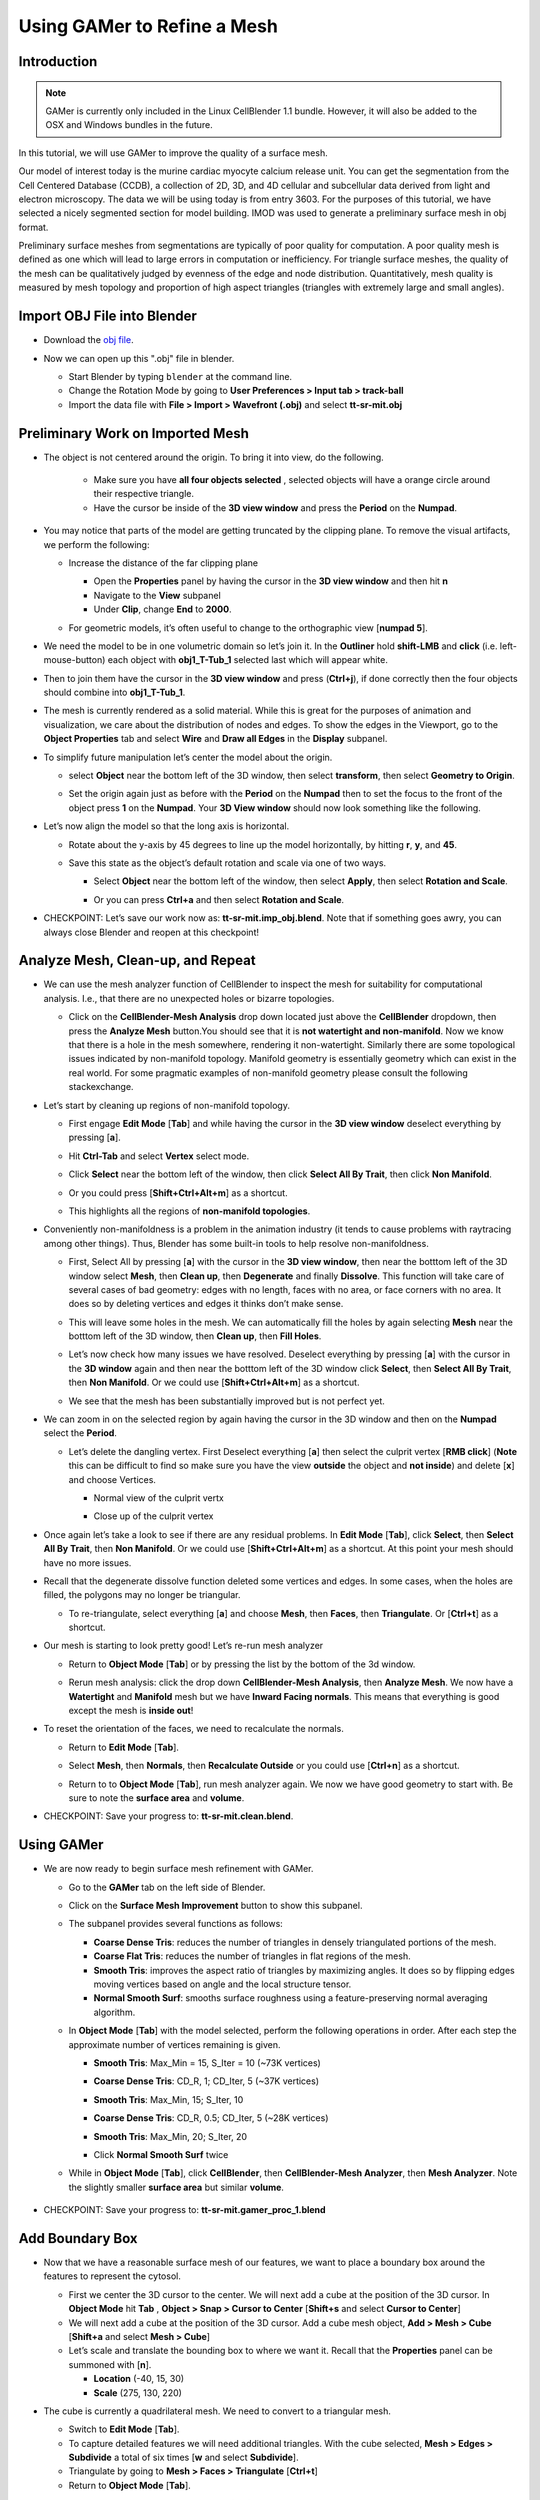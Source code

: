 .. _gamer:

*********************************************
Using GAMer to Refine a Mesh
*********************************************

.. _gamer_intro:

Introduction
---------------------------------------------

.. note::

    GAMer is currently only included in the Linux CellBlender 1.1 bundle.
    However, it will also be added to the OSX and Windows bundles in the
    future.

In this tutorial, we will use GAMer to improve the quality of a surface mesh.

Our model of interest today is the murine cardiac myocyte calcium release unit.
You can get the segmentation from the Cell Centered Database (CCDB), a
collection of 2D, 3D, and 4D cellular and subcellular data derived from light
and electron microscopy. The data we will be using today is from entry 3603.
For the purposes of this tutorial, we have selected a nicely segmented section
for model building. IMOD was used to generate a preliminary surface mesh in obj
format.

Preliminary surface meshes from segmentations are typically of poor quality for
computation. A poor quality mesh is defined as one which will lead to large
errors in computation or inefficiency. For triangle surface meshes, the quality
of the mesh can be qualitatively judged by evenness of the edge and node
distribution. Quantitatively, mesh quality is measured by mesh topology and
proportion of high aspect triangles (triangles with extremely large and small
angles).

.. _import_obj:

Import OBJ File into Blender
---------------------------------------------

- Download the `obj file`_.

.. _obj file: http://www.mcell.org/tutorials/project_files/tt-sr-mit.obj

- Now we can open up this ".obj" file in blender.

  - Start Blender by typing ``blender`` at the command line.

  - Change the Rotation Mode by going to **User Preferences > Input tab >
    track-ball**

  - Import the data file with **File > Import > Wavefront (.obj)** and select
    **tt-sr-mit.obj**

  .. image:: ./images/gamer/import_obj.png

.. _preliminary_gamer:

Preliminary Work on Imported Mesh
---------------------------------------------

- The object is not centered around the origin. To bring it into view, do the
  following.
    - Make sure you have **all four objects selected** , selected objects will have a
      orange circle around their respective triangle.
    - Have the cursor be inside of the **3D view window** and press the **Period** on 
      the **Numpad**.


  .. image:: ./images/gamer/3dview_object_selected.png

- You may notice that parts of the model are getting truncated by the clipping
  plane. To remove the visual artifacts, we perform the following:

  - Increase the distance of the far clipping plane

    - Open the **Properties** panel by  having the cursor in the **3D view window** and
      then hit  **n**
    - Navigate to the **View** subpanel
    - Under **Clip**, change **End** to **2000**.

    .. image:: ./images/gamer/end_2000.png

  - For geometric models, it’s often useful to change to the orthographic view
    [**numpad 5**].

- We need the model to be in one volumetric domain so let’s join it. In the
  **Outliner** hold **shift-LMB** and **click** (i.e. left-mouse-button)  each object
  with **obj1_T-Tub_1** selected last which will appear white.

  .. image:: ./images/gamer/objects_selected.png

- Then to join them  have the cursor in the **3D view window** and press (**Ctrl+j**), if 
  done correctly then the four objects should combine into **obj1_T-Tub_1**.

  .. image:: ./images/gamer/combined_object_selected.png

- The mesh is currently rendered as a solid material. While this is great for
  the purposes of animation and visualization, we care about the distribution
  of nodes and edges. To show the edges in the Viewport, go to the **Object
  Properties** tab and select **Wire** and **Draw all Edges** in the
  **Display** subpanel.

  .. image:: ./images/gamer/wire_draw_all_edges.png

- To simplify future manipulation let’s center the model about the origin.

  - select **Object** near the bottom left of the 3D window, then select **transform**, 
    then select **Geometry to Origin**.

  .. image:: ./images/gamer/object_origin.png

  - Set the origin again just as before with the **Period** on the **Numpad** then to set 
    the focus to the front of the object press **1** on the **Numpad**. Your **3D View window** 
    should now look something like the following.

    .. image:: ./images/gamer/front_face_object.png

- Let’s now align the model so that the long axis is horizontal.

  - Rotate about the y-axis by 45 degrees to line up the model horizontally, by
    hitting **r**, **y**, and **45**.

    .. image:: ./images/gamer/front_face_object_horiz.png

  - Save this state as the object’s default rotation and scale via one of two ways.

    - Select **Object** near the bottom left of the window, then select **Apply**, 
      then select **Rotation and Scale**.

      .. image:: ./images/gamer/object_apply_rotationscale.png

    - Or you can press **Ctrl+a** and then select **Rotation and Scale**.

      .. image:: ./images/gamer/ctrl_rotationscale.png

- CHECKPOINT: Let’s save our work now as: **tt-sr-mit.imp_obj.blend**. Note
  that if something goes awry, you can always close Blender and reopen at this
  checkpoint!

.. _analyze_cleanup:

Analyze Mesh, Clean-up, and Repeat
---------------------------------------------

- We can use the mesh analyzer function of CellBlender to inspect the mesh for
  suitability for computational analysis. I.e., that there are no unexpected
  holes or bizarre topologies.

  - Click on the **CellBlender-Mesh Analysis** drop down located just above the 
    **CellBlender** dropdown, then press the **Analyze Mesh** button.You should 
    see that it is **not watertight and non-manifold**. Now we know that there is 
    a hole in the mesh somewhere, rendering it non-watertight. Similarly there are some
    topological issues indicated by non-manifold topology. Manifold geometry is
    essentially geometry which can exist in the real world. For some pragmatic
    examples of non-manifold geometry please consult the following
    stackexchange.

    .. image:: ./images/gamer/analyze_mesh.png

- Let’s start by cleaning up regions of non-manifold topology.

  - First engage **Edit Mode** [**Tab**] and while having the cursor in the **3D view window**
    deselect everything by pressing [**a**].
  - Hit **Ctrl-Tab** and select **Vertex** select mode.

    .. image:: ./images/gamer/vertex_select.png

  - Click **Select** near the bottom left of the window, then click **Select All By Trait**, 
    then click **Non Manifold**.

    .. image:: ./images/gamer/select_selectbytrait_nonmanifold.png
  - Or you could press [**Shift+Ctrl+Alt+m**] as a shortcut.

  - This highlights all the regions of **non-manifold topologies**.

    .. image:: ./images/gamer/non_manifold.png

- Conveniently non-manifoldness is a problem in the animation industry (it
  tends to cause problems with raytracing among other things). Thus, Blender
  has some built-in tools to help resolve non-manifoldness.

  - First, Select All by pressing [**a**] with the cursor in the **3D view window**, then near the botttom left of the 3D window
    select **Mesh**, then **Clean up**, then **Degenerate** and finally **Dissolve**. This function will take care 
    of several cases of bad geometry: edges with no length, faces with no area, or face corners with no area. It does 
    so by deleting vertices and edges it thinks don’t make sense.

    .. image:: ./images/gamer/degenerate_dissolve.png

  - This will leave some holes in the mesh. We can automatically fill the holes
    by again selecting **Mesh** near the botttom left of the 3D window, then **Clean up**, then **Fill Holes**.

    .. image:: ./images/gamer/fill_holes.png

  - Let’s now check how many issues we have resolved. Deselect everything by pressing [**a**] with the cursor in the 
    **3D window** again and then near the botttom left of the 3D window  click **Select**, then **Select All By Trait**,
    then **Non Manifold**. Or we could use [**Shift+Ctrl+Alt+m**] as a shortcut. 

  - We see that the mesh has been substantially improved but is not perfect yet.

    .. image:: ./images/gamer/almost_manifold.png

- We can zoom in on the selected region by again having the cursor in the 3D window and then on the **Numpad** select the
  **Period**.

  - Let’s delete the dangling vertex. First Deselect everything [**a**] then
    select the culprit vertex [**RMB click**] (**Note** this can be difficult to find so make sure you have the view **outside** the 
    object and **not inside**) and delete [**x**] and choose Vertices.

    - Normal view of the culprit vertx 

      .. image:: ./images/gamer/culprit_vertex.png

    - Close up of the culprit vertex

      .. image:: ./images/gamer/culprit_vertex_zoom.png

- Once again let’s take a look to see if there are any residual problems. In **Edit Mode** [**Tab**], click **Select**, 
  then **Select All By Trait**, then **Non Manifold**. Or we could use [**Shift+Ctrl+Alt+m**] as a shortcut. At this 
  point your mesh should have no more issues.
- Recall that the degenerate dissolve function deleted some vertices and edges.
  In some cases, when the holes are filled, the polygons may no longer be
  triangular. 

  - To re-triangulate, select everything [**a**] and choose **Mesh**, then **Faces**, then **Triangulate**. Or [**Ctrl+t**] 
    as a shortcut.

    .. image:: ./images/gamer/mesh_faces_triangle.png

- Our mesh is starting to look pretty good! Let’s re-run mesh analyzer

  - Return to **Object Mode** [**Tab**] or by pressing the list by the bottom of the 3d window.

    .. image:: ./images/gamer/tabbutton.png 
    .. image:: ./images/gamer/tabbutton_objectmode.png

  - Rerun mesh analysis: click the drop down **CellBlender-Mesh Analysis**, then **Analyze Mesh**. We now
    have a **Watertight** and **Manifold** mesh but we have **Inward Facing normals**. This
    means that everything is good except the mesh is **inside out**!

    .. image:: ./images/gamer/analyze_mesh_fixed.png

- To reset the orientation of the faces, we need to recalculate the normals.

  - Return to **Edit Mode** [**Tab**].
  - Select **Mesh**, then **Normals**, then **Recalculate Outside** or you could use [**Ctrl+n**] as a shortcut.

    .. image:: ./images/gamer/mesh_normals_recalculate_outside.png

  - Return to to **Object Mode** [**Tab**], run mesh analyzer again. We now we have
    good geometry to start with. Be sure to note the **surface area** and **volume**.

    .. image:: ./images/gamer/analyze_mesh_area_volume.png

- CHECKPOINT: Save your progress to: **tt-sr-mit.clean.blend**.

.. _using_gamer:

Using GAMer
---------------------------------------------

- We are now ready to begin surface mesh refinement with GAMer.

  - Go to the **GAMer** tab on the left side of Blender.
  - Click on the **Surface Mesh Improvement** button to show this subpanel.

    .. image:: ./images/gamer/surface_mesh_improve.png

  - The subpanel provides several functions as follows:

    - **Coarse Dense Tris**: reduces the number of triangles in densely
      triangulated portions of the mesh.
    - **Coarse Flat Tris**: reduces the number of triangles in flat regions of
      the mesh.
    - **Smooth Tris**: improves the aspect ratio of triangles by maximizing
      angles. It does so by flipping edges moving vertices based on angle and
      the local structure tensor.
    - **Normal Smooth Surf**: smooths surface roughness using a
      feature-preserving normal averaging algorithm.

  - In **Object Mode** [**Tab**] with the model selected, perform the following
    operations in order. After each step the approximate number of vertices
    remaining is given.

    - **Smooth Tris**: Max_Min = 15, S_Iter = 10 (~73K vertices)

      .. image:: ./images/gamer/smooth_tris_changes.png

    - **Coarse Dense Tris**: CD_R, 1; CD_Iter, 5 (~37K vertices)

      .. image:: ./images/gamer/coarse_dense_tris_changes.png

    - **Smooth Tris**: Max_Min, 15; S_Iter, 10

      .. image:: ./images/gamer/smooth_tris_changes.png

    - **Coarse Dense Tris**: CD_R, 0.5; CD_Iter, 5 (~28K vertices)

      .. image:: ./images/gamer/coarse_dense_tris_decrement.png

    - **Smooth Tris**: Max_Min, 20; S_Iter, 20

      .. image:: ./images/gamer/smooth_tris_increment.png

    - Click **Normal Smooth Surf** twice 

      .. image:: ./images/gamer/normal_smooth_surf_twice.png

  - While in **Object Mode** [**Tab**], click **CellBlender**, then **CellBlender-Mesh Analyzer**, then **Mesh Analyzer**. 
    Note the slightly smaller **surface area** but similar **volume**.

      .. image:: ./images/gamer/analyze_mesh_area_volume_change.png

- CHECKPOINT: Save your progress to: **tt-sr-mit.gamer_proc_1.blend**

.. _add_boundary_box:

Add Boundary Box
---------------------------------------------

- Now that we have a reasonable surface mesh of our features, we want to place
  a boundary box around the features to represent the cytosol.

  - First we center the 3D cursor to the center. We will next add a cube at the
    position of the 3D cursor. In **Object Mode** hit **Tab** , **Object > Snap
    > Cursor to Center** [**Shift+s** and select **Cursor to Center**]
  - We will next add a cube at the position of the 3D cursor. Add a cube mesh
    object, **Add > Mesh > Cube** [**Shift+a** and select **Mesh > Cube**]
  - Let’s scale and translate the bounding box to where we want it. Recall that
    the **Properties** panel can be summoned with [**n**].

    - **Location** (-40, 15, 30)
    - **Scale** (275, 130, 220)

  .. image:: ./images/gamer/add_cube.png

- The cube is currently a quadrilateral mesh. We need to convert to a
  triangular mesh.

  - Switch to **Edit Mode** [**Tab**].
  - To capture detailed features we will need additional triangles. With the
    cube selected, **Mesh > Edges > Subdivide** a total of six times [**w** and
    select **Subdivide**].
  - Triangulate by going to **Mesh > Faces > Triangulate** [**Ctrl+t**]
  - Return to **Object Mode** [**Tab**].

  .. image:: ./images/gamer/subdivide_cube.png

- CHECKPOINT: Save your progress to: **tt-sr-mit.with_cube.blend**

.. _using_boolean_mod:

Using Boolean Modifier
---------------------------------------------

- To get the surface representation of the cytosolic volume, we must subtract
  our features from our cube mesh.

  - While in **Object Mode** [**Tab**], go to the **Modifier** tab of the
    **Properties Panel** and hit **Add Modifier**, **Generate: Boolean**,
    **Operation: Difference**, Object: **obj1_T-Tub_1** and **Apply** the
    modifier.
  - In the **Outliner** click on the eye to hide **obj1_T-tub_1**.
  - With the cube selected, apply the current rotation and scale transform.
    **Object > Apply > Rotation** and **Scale** [**Ctrl+a** and select
    **Rotation and Scale**]
  - Apply the current location transform. **Object > Apply > Location**
    [**Ctrl+a, Location**]
  - If you would like to show the edges, go to the **Object Properties** and
    select **Wire** and **Draw all Edges**.

  .. image:: ./images/gamer/add_boolean.png

- CHECKPOINT: Save your progress to: **tt-sr-mit.boolean.blend**

.. _refine_cube:

Refine Cube with GAMer
---------------------------------------------

- Once again, we have a surface mesh to refine.

  - First, in **Edit Mode** [**Tab**], switch to **Vertex** select mode.
  - Deselect everything [**a**].
  - Next, we can **Select > Select All By Trait > Non Manifold**
    [**Shift+Ctrl+Alt+m**]. Nothing should be selected. If there are some
    issues, try performing **Degenerate Dissolve** followed by **Fill Holes**.
  - Return to **Object Mode** [**Tab**], and run **Mesh Analyzer**. We find
    that the mesh is not triangulated.

- We can triangulate as before:

  - In **Edit Mode** **Tab**, Select All [**a**] , **Mesh > Faces >
    Triangulate** [**Ctrl+t**]
  - Return to **Object Mode** [**Tab**], and run **Mesh Analyzer**. We have a
    good geometry to start refining.

- CHECKPOINT: Save your progress to: **tt-sr-mit.boolean_clean.blend**
- Let’s begin surface refinement using GAMer

  - In **Object Mode** [**Tab**] with the cube selected, perform the following
    operations in order. After each step the approximate number of vertices
    remaining is given.

    - **Smooth Tris**: Max_Min = 15, S_Iter = 10 (~70K vertices)
    - **Coarse Dense Tris**: CD_R = 0.75, CD_Iter = 10 (~57K vertices)
    - **Coarse Flat Tris**: CF_Rate = 0.016 (~44K vertices)
    - **Smooth Tris**: Max_Min = 15; S_Iter = 10
    - **Coarse Dense Tris**: CD_R = 0.1, CD_Iter = 10 (~42K vertices)
    - **Smooth Tris**: Max_Min = 20; S_Iter = 20
    - 2x **Normal Smooth Surf**

  - In **Object Mode** [**Tab**], run **Mesh Analyzer**. Note the slightly
    smaller surface area but similar volume.

- CHECKPOINT: Save your progress to: **tt-sr-mit.gamer_proc_2.blend** Now we're
  ready to add boundaries and associated boundary markers to the mesh!

.. _add_cyto_boundary:

Adding Cytolsolic Boundary
---------------------------------------------

- Return to the **GAMer** tab and choose the **Boundary Marking** tool

  - Add a new boundary (**+** button). By clicking on the color swatch, you can
    select the color you wish to represent the **Cytosol**. The color only
    serves as a visual aid to help you mark. Set the color to green.
  - Change the name of the boundary to **Cytosol**.

    .. image:: ./images/gamer/boundary_marking_cyto.png

  - Enter **Edit Mode** [**Tab**] and choose **Face** select mode and begin
    selecting all faces of the cytosol. Clicking each face is very arduous! For
    larger surfaces, you may elect to select using the **Circle Select** tool
    [**c**] or the **Border Select** tool [**b**]. Use "Assign" to assign
    selected faces to boundary. You can assign as you go or all together at the
    end. Note, it can sometimes be very helpful to hide all selected faces
    using [**h**], or hide all unselected faces using [**Shift+h**]. You can
    unhide everything using [**Alt+h**]. In the next steps, we'll be using the
    the **Border Select** tool [**b**].
  - Turn off the option: **Limit selection to visible**.
  - **View > Front** [numpad 1].
  - Select faces of **Cytosol**. Use **Border Select** tool [**b**] to select
    the profile of each side.
  - **View > Top** [**numpad 7**].
  - Select additional faces of **Cytosol**. Use **Border Select** tool [**b**]
    to select the profile of remaining sides.
  - Hide all unselected [**Shift+h**]. You may notice that some triangles from
    internal features may have been selected. We will fix this next by
    selecting linked triangles.
  - Deselect all [**a**]
  - Select one triangle, click [**RMB**].
  - Select Linked [**Ctrl+l**]
  - Hide All Deselected [**Shift+h**]
  - Use "Assign" to assign selected faces to boundary.
  - Turn on option: “Limit selection to visible”.
  - Unhide All [**Alt+h**]
  - Deselect all [**a**]

- CHECKPOINT: Save your progress to: **tt-sr-mit.cytosol.blend**

.. _add_other_boundaries:

Adding Other Boundaries
---------------------------------------------

- When you are finished marking the cytosol, make the following changes

  - Select and hide the **Cytosol** [**h**].
  - Add a new boundary named **Mitochondria** and set the color to magenta.
  - Select one face on each mitochondria [**Shift+RMB**] and Select Linked
    [**Ctrl+l**]
  - Use **Assign** to assign the selected faces to be in the mitochondria.
  - When finished, hide the mitochondria [**h**] and proceed with marking the
    t-tubule (**TT**. Set color to blue) and sarcoplasmic reticulum (**SR**.
    Set color to yellow). We chose the two letter abbreviations because
    boundary names cannot contain special characters or spaces (underscores are
    OK).

  .. image:: ./images/gamer/all_marked.png

- CHECKPOINT: Save your progress to: **tt-sr-mit.all_marked.blend** 
